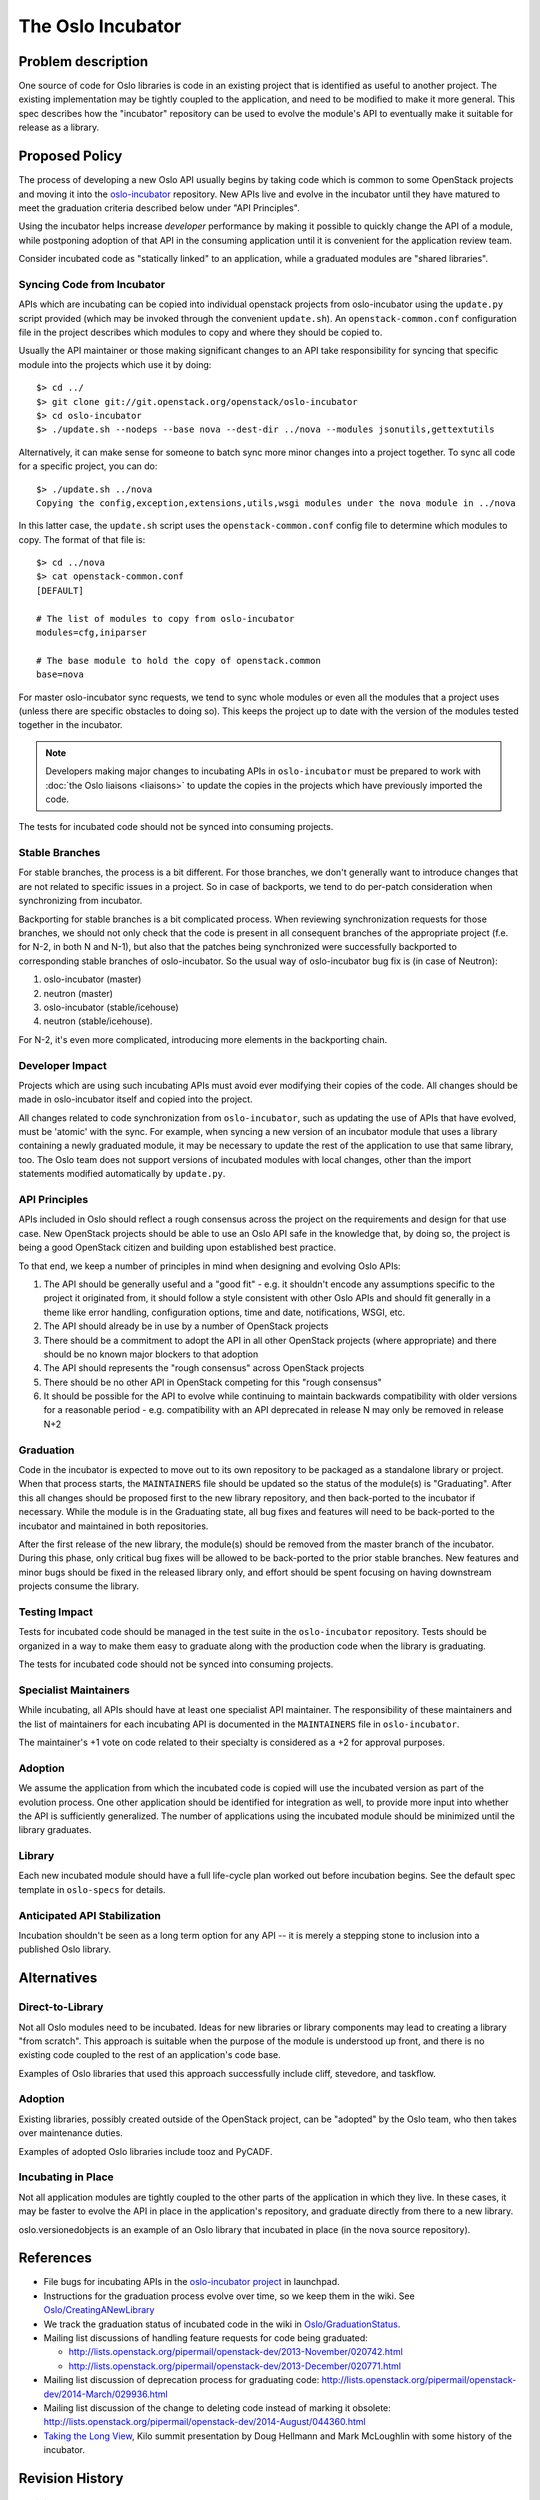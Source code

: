 ..
  This content is based on the "Incubation" section of
  https://wiki.openstack.org/wiki/Oslo, which will be removed when the
  information is added to the specs repository history section.

====================
 The Oslo Incubator
====================

Problem description
===================

One source of code for Oslo libraries is code in an existing project
that is identified as useful to another project. The existing
implementation may be tightly coupled to the application, and need to
be modified to make it more general. This spec describes how the
"incubator" repository can be used to evolve the module's API to
eventually make it suitable for release as a library.

Proposed Policy
===============

The process of developing a new Oslo API usually begins by taking code
which is common to some OpenStack projects and moving it into the
`oslo-incubator`_ repository. New APIs live and evolve in the
incubator until they have matured to meet the graduation criteria
described below under "API Principles".

Using the incubator helps increase *developer* performance by making
it possible to quickly change the API of a module, while postponing
adoption of that API in the consuming application until it is
convenient for the application review team.

Consider incubated code as "statically linked" to an application,
while a graduated modules are "shared libraries".

.. _oslo-incubator: http://git.openstack.org/cgit/openstack/oslo-incubator

Syncing Code from Incubator
---------------------------

APIs which are incubating can be copied into individual openstack
projects from oslo-incubator using the ``update.py`` script provided
(which may be invoked through the convenient ``update.sh``). An
``openstack-common.conf`` configuration file in the project describes
which modules to copy and where they should be copied to.

Usually the API maintainer or those making significant changes to an
API take responsibility for syncing that specific module into the
projects which use it by doing::

  $> cd ../
  $> git clone git://git.openstack.org/openstack/oslo-incubator
  $> cd oslo-incubator
  $> ./update.sh --nodeps --base nova --dest-dir ../nova --modules jsonutils,gettextutils

Alternatively, it can make sense for someone to batch sync more minor
changes into a project together. To sync all code for a specific
project, you can do::

  $> ./update.sh ../nova
  Copying the config,exception,extensions,utils,wsgi modules under the nova module in ../nova

In this latter case, the ``update.sh`` script uses the
``openstack-common.conf`` config file to determine which modules to
copy. The format of that file is::

  $> cd ../nova
  $> cat openstack-common.conf
  [DEFAULT]

  # The list of modules to copy from oslo-incubator
  modules=cfg,iniparser

  # The base module to hold the copy of openstack.common
  base=nova

For master oslo-incubator sync requests, we tend to sync whole modules
or even all the modules that a project uses (unless there are specific
obstacles to doing so). This keeps the project up to date with the
version of the modules tested together in the incubator.

.. note::

   Developers making major changes to incubating APIs in
   ``oslo-incubator`` must be prepared to work with :doc:`the Oslo
   liaisons <liaisons>` to update the copies in the projects which
   have previously imported the code.

The tests for incubated code should not be synced into consuming
projects.

Stable Branches
---------------

For stable branches, the process is a bit different. For those
branches, we don't generally want to introduce changes that are not
related to specific issues in a project. So in case of backports, we
tend to do per-patch consideration when synchronizing from incubator.

Backporting for stable branches is a bit complicated process. When
reviewing synchronization requests for those branches, we should not
only check that the code is present in all consequent branches of the
appropriate project (f.e. for N-2, in both N and N-1), but also that
the patches being synchronized were successfully backported to
corresponding stable branches of oslo-incubator. So the usual way of
oslo-incubator bug fix is (in case of Neutron):

1. oslo-incubator (master)
2. neutron (master)
3. oslo-incubator (stable/icehouse)
4. neutron (stable/icehouse).

For N-2, it's even more complicated, introducing more elements in the
backporting chain.

Developer Impact
----------------

Projects which are using such incubating APIs must avoid ever
modifying their copies of the code. All changes should be made in
oslo-incubator itself and copied into the project.

All changes related to code synchronization from ``oslo-incubator``,
such as updating the use of APIs that have evolved, must be 'atomic'
with the sync. For example, when syncing a new version of an incubator
module that uses a library containing a newly graduated module, it may
be necessary to update the rest of the application to use that same
library, too. The Oslo team does not support versions of incubated
modules with local changes, other than the import statements modified
automatically by ``update.py``.

API Principles
--------------

APIs included in Oslo should reflect a rough consensus across the
project on the requirements and design for that use case. New
OpenStack projects should be able to use an Oslo API safe in the
knowledge that, by doing so, the project is being a good OpenStack
citizen and building upon established best practice.

To that end, we keep a number of principles in mind when designing and
evolving Oslo APIs:

1. The API should be generally useful and a "good fit" - e.g. it
   shouldn't encode any assumptions specific to the project it
   originated from, it should follow a style consistent with other
   Oslo APIs and should fit generally in a theme like error handling,
   configuration options, time and date, notifications, WSGI, etc.

2. The API should already be in use by a number of OpenStack projects

3. There should be a commitment to adopt the API in all other
   OpenStack projects (where appropriate) and there should be no known
   major blockers to that adoption

4. The API should represents the "rough consensus" across OpenStack
   projects

5. There should be no other API in OpenStack competing for this "rough
   consensus"

6. It should be possible for the API to evolve while continuing to
   maintain backwards compatibility with older versions for a
   reasonable period - e.g. compatibility with an API deprecated in
   release N may only be removed in release N+2

Graduation
----------

Code in the incubator is expected to move out to its own repository to
be packaged as a standalone library or project.  When that process
starts, the ``MAINTAINERS`` file should be updated so the status of
the module(s) is "Graduating". After this all changes should be
proposed first to the new library repository, and then back-ported to
the incubator if necessary. While the module is in the Graduating
state, all bug fixes and features will need to be back-ported to the
incubator and maintained in both repositories.

After the first release of the new library, the module(s) should be
removed from the master branch of the incubator. During this phase,
only critical bug fixes will be allowed to be back-ported to the prior
stable branches. New features and minor bugs should be fixed in the
released library only, and effort should be spent focusing on having
downstream projects consume the library.

Testing Impact
--------------

Tests for incubated code should be managed in the test suite in the
``oslo-incubator`` repository. Tests should be organized in a way to
make them easy to graduate along with the production code when the
library is graduating.

The tests for incubated code should not be synced into consuming
projects.

Specialist Maintainers
----------------------

While incubating, all APIs should have at least one specialist API
maintainer. The responsibility of these maintainers and the list of
maintainers for each incubating API is documented in the
``MAINTAINERS`` file in ``oslo-incubator``.

The maintainer's +1 vote on code related to their specialty is
considered as a +2 for approval purposes.

Adoption
--------

We assume the application from which the incubated code is copied will
use the incubated version as part of the evolution process. One other
application should be identified for integration as well, to provide
more input into whether the API is sufficiently generalized. The
number of applications using the incubated module should be minimized
until the library graduates.

Library
-------

Each new incubated module should have a full life-cycle plan worked
out before incubation begins. See the default spec template in
``oslo-specs`` for details.

Anticipated API Stabilization
-----------------------------

Incubation shouldn't be seen as a long term option for any API -- it
is merely a stepping stone to inclusion into a published Oslo library.

Alternatives
============

Direct-to-Library
-----------------

Not all Oslo modules need to be incubated. Ideas for new libraries or
library components may lead to creating a library "from scratch". This
approach is suitable when the purpose of the module is understood up
front, and there is no existing code coupled to the rest of an
application's code base.

Examples of Oslo libraries that used this approach successfully
include cliff, stevedore, and taskflow.

Adoption
--------

Existing libraries, possibly created outside of the OpenStack project,
can be "adopted" by the Oslo team, who then takes over maintenance
duties.

Examples of adopted Oslo libraries include tooz and PyCADF.

Incubating in Place
-------------------

Not all application modules are tightly coupled to the other parts of
the application in which they live. In these cases, it may be faster
to evolve the API in place in the application's repository, and
graduate directly from there to a new library.

oslo.versionedobjects is an example of an Oslo library that incubated
in place (in the nova source repository).

References
==========

* File bugs for incubating APIs in the `oslo-incubator project`_ in
  launchpad.

* Instructions for the graduation process evolve over time, so we keep
  them in the wiki. See `Oslo/CreatingANewLibrary`_

* We track the graduation status of incubated code in the wiki in
  `Oslo/GraduationStatus`_.

* Mailing list discussions of handling feature requests for code being
  graduated:

  * http://lists.openstack.org/pipermail/openstack-dev/2013-November/020742.html
  * http://lists.openstack.org/pipermail/openstack-dev/2013-December/020771.html

* Mailing list discussion of deprecation process for graduating code:
  http://lists.openstack.org/pipermail/openstack-dev/2014-March/029936.html

* Mailing list discussion of the change to deleting code instead of
  marking it obsolete:
  http://lists.openstack.org/pipermail/openstack-dev/2014-August/044360.html

* `Taking the Long View
  <http://www.slideshare.net/doughellmann/taking-the-long-view-how-the-oslo-program-reduces-technical-debt>`_,
  Kilo summit presentation by Doug Hellmann and Mark McLoughlin with
  some history of the incubator.

.. _Oslo/CreatingANewLibrary: https://wiki.openstack.org/wiki/Oslo/CreatingANewLibrary

.. _oslo-incubator project: https://launchpad.net/oslo-incubator

.. _Oslo/GraduationStatus: https://wiki.openstack.org/wiki/Oslo/GraduationStatus

Revision History
================

.. list-table:: Revisions
   :header-rows: 1

   * - Release Name
     - Description
   * - Essex
     - Incubator created as ``openstack-common`` repository
   * - Folsom
     - "Managed copy and paste" concepts developed
   * - Juno
     - Decide to delete graduating modules from the incubator after
       one full cycle.
   * - Kilo
     - Change policy to delete graduating modules immediately after
       the library is released.

.. note::

  This work is licensed under a Creative Commons Attribution 3.0
  Unported License.
  http://creativecommons.org/licenses/by/3.0/legalcode
